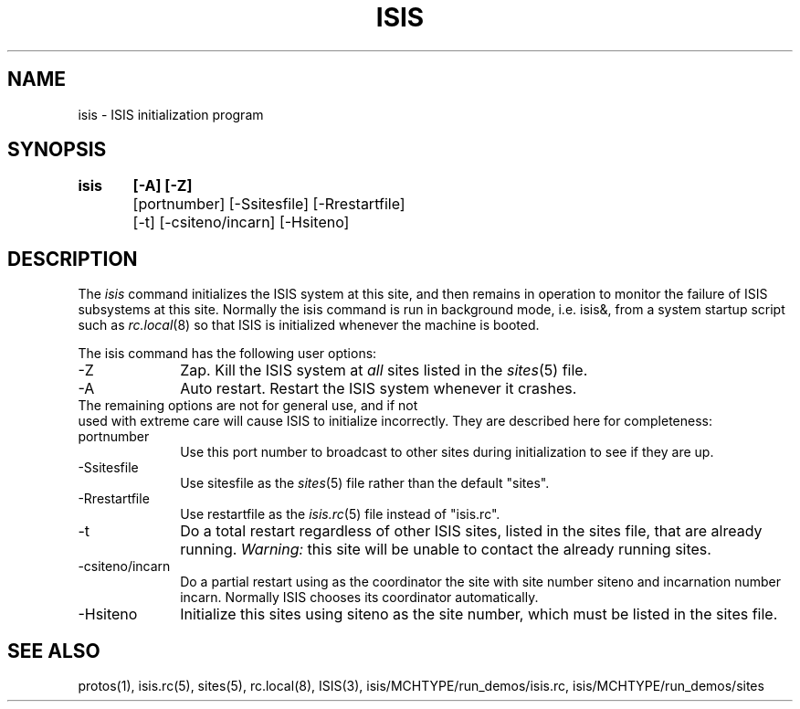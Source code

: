 .TH ISIS 1  "1 February 1986" ISIS "ISIS COMMANDS"
.SH NAME
isis \- ISIS initialization program
.SH SYNOPSIS
.B isis	[-A] [-Z] 
.br
	[portnumber] [-Ssitesfile] [-Rrestartfile]
.br
	[-t] [-csiteno/incarn] [-Hsiteno]
.SH DESCRIPTION
The
.I isis
command  initializes the ISIS system at this site,
and then remains in operation to monitor the failure of ISIS
subsystems at this site. Normally the isis command is run
in background mode, i.e. isis&, from a system startup script such
as 
.IR rc.local (8)
so that ISIS is initialized whenever the machine is booted.

The isis command has the following user options:
.TP 10
-Z
Zap. Kill the ISIS system at
.I all 
sites listed in the 
.IR sites (5)
file.
.TP
-A 
Auto restart. Restart the ISIS system whenever it crashes. 

.TP 0
The remaining options are not for general use, and if not 
used with 
extreme care will cause ISIS to initialize incorrectly. 
They are described here 
for completeness:
.TP 10
portnumber
Use this port number to broadcast to other sites during 
initialization to see if they are up.
.TP 
-Ssitesfile
Use sitesfile as the 
.IR sites (5)
file rather than the default "sites".
.TP
-Rrestartfile
Use restartfile as the
.IR isis.rc (5)
file instead of "isis.rc".
.TP
-t
Do a total restart regardless of other ISIS sites, listed in the sites file,
that are already running. 
.I Warning:
this site will be unable to contact 
the already running sites.
.TP
-csiteno/incarn
Do a partial restart using as the coordinator
the site with site number siteno and
incarnation number incarn. Normally ISIS chooses its coordinator 
automatically.
.TP
-Hsiteno
Initialize this sites using siteno as the site number, which must be listed in
the sites file.

.SH "SEE ALSO"
protos(1), isis.rc(5), sites(5), rc.local(8), ISIS(3), isis/MCHTYPE/run_demos/isis.rc,
isis/MCHTYPE/run_demos/sites
